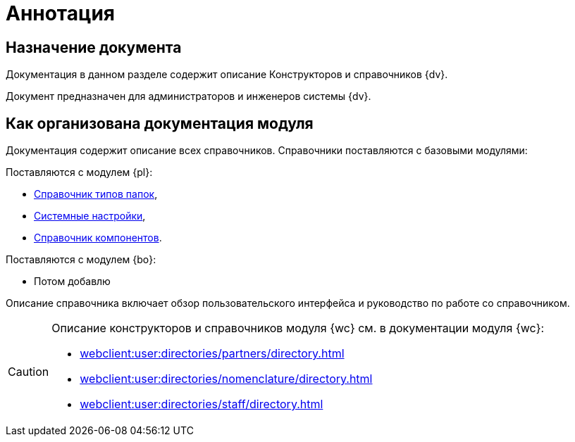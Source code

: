 = Аннотация

[#purpose]
== Назначение документа

Документация в данном разделе содержит описание Конструкторов и справочников {dv}.

Документ предназначен для администраторов и инженеров системы {dv}.

[#arrangement]
== Как организована документация модуля

Документация содержит описание всех справочников. Справочники поставляются с базовыми модулями:

.Поставляются с модулем {pl}:
* xref:foldertypes:folder-types-directory.adoc[Справочник типов папок],
* xref:systemsettings:system-settings.adoc[Системные настройки],
* xref:components:components-directory.adoc[Справочник компонентов].

.Поставляются с модулем {bo}:
* Потом добавлю

Описание справочника включает обзор пользовательского интерфейса и руководство по работе со справочником.

[CAUTION]
====
Описание конструкторов и справочников модуля {wc} см. в документации модуля {wc}:

* xref:webclient:user:directories/partners/directory.adoc[]
* xref:webclient:user:directories/nomenclature/directory.adoc[]
* xref:webclient:user:directories/staff/directory.adoc[]
====
